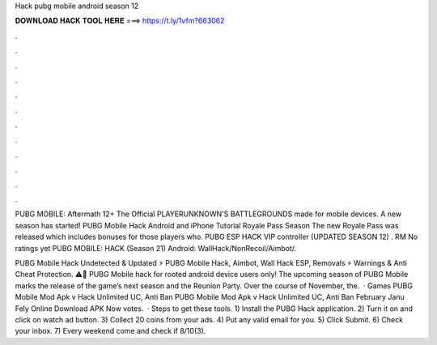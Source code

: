 Hack pubg mobile android season 12



𝐃𝐎𝐖𝐍𝐋𝐎𝐀𝐃 𝐇𝐀𝐂𝐊 𝐓𝐎𝐎𝐋 𝐇𝐄𝐑𝐄 ===> https://t.ly/1vfm?663062



.



.



.



.



.



.



.



.



.



.



.



.

PUBG MOBILE: Aftermath 12+ The Official PLAYERUNKNOWN'S BATTLEGROUNDS made for mobile devices. A new season has started! PUBG Mobile Hack Android and iPhone Tutorial Royale Pass Season The new Royale Pass was released which includes bonuses for those players who. PUBG ESP HACK VIP controller (UPDATED SEASON 12) . RM No ratings yet PUBG MOBILE: HACK (Season 21) Android: WallHack/NonRecoil/Aimbot/.

PUBG Mobile Hack Undetected & Updated ⚡ PUBG Mobile Hack, Aimbot, Wall Hack ESP, Removals ⚡ Warnings & Anti Cheat Protection. ⚠️🚨 PUBG Mobile hack for rooted android device users only! The upcoming season of PUBG Mobile marks the release of the game’s next season and the Reunion Party. Over the course of November, the.  · Games PUBG Mobile Mod Apk v Hack Unlimited UC, Anti Ban PUBG Mobile Mod Apk v Hack Unlimited UC, Anti Ban February Janu Fely Online Download APK Now votes.  · Steps to get these tools. 1) Install the PUBG Hack application. 2) Turn it on and click on watch ad button. 3) Collect 20 coins from your ads. 4) Put any valid email for you. 5) Click Submit. 6) Check your inbox. 7) Every weekend come and check if 8/10(3).

